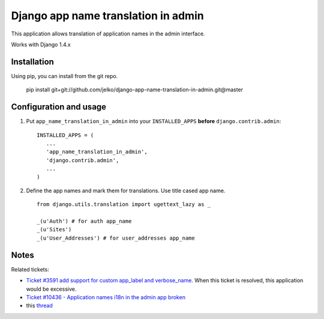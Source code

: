 ====================================
Django app name translation in admin
====================================

This application allows translation of application names in the admin interface.

Works with Django 1.4.x

Installation
------------

Using pip, you can install from the git repo.

    pip install git+git://github.com/jelko/django-app-name-translation-in-admin.git@master

Configuration and usage
-----------------------

1. Put ``app_name_translation_in_admin`` into your ``INSTALLED_APPS`` **before**
   ``django.contrib.admin``::

        INSTALLED_APPS = (
           ...
           'app_name_translation_in_admin',
           'django.contrib.admin',
           ...
        )

2. Define the app names and mark them for translations. Use title cased app
   name.

  ::

    from django.utils.translation import ugettext_lazy as _ 

    _(u'Auth') # for auth app_name
    _(u'Sites')
    _(u'User_Addresses') # for user_addresses app_name

Notes
-----

Related tickets:

* `Ticket #3591 add support for custom app_label and verbose_name <https://code.djangoproject.com/ticket/3591>`_.
  When this ticket is resolved, this application would be excessive.

* `Ticket #10436 - Application names i18n in the admin app broken <https://code.djangoproject.com/ticket/10436>`_

* this `thread <https://groups.google.com/d/msg/django-users/-Py-JeMyfF0/lm7lgzlyWu8J>`_


